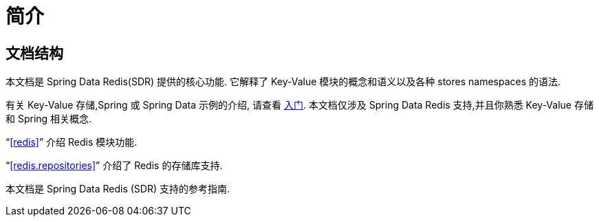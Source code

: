 [[introduction]]
= 简介

[[introduction.structure]]
== 文档结构

本文档是 Spring Data Redis(SDR) 提供的核心功能. 它解释了  Key-Value 模块的概念和语义以及各种 stores namespaces 的语法.

有关 Key-Value 存储,Spring 或 Spring Data 示例的介绍, 请查看 <<get-started:first-steps:nosql,入门>>.
本文档仅涉及 Spring Data Redis 支持,并且你熟悉 Key-Value 存储和 Spring 相关概念.

"`<<redis>>`" 介绍 Redis 模块功能.

"`<<redis.repositories>>`" 介绍了 Redis 的存储库支持.

本文档是 Spring Data Redis (SDR) 支持的参考指南.
